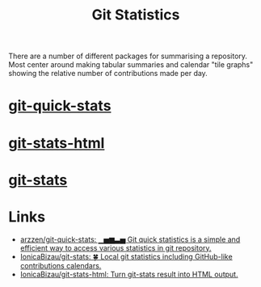 :PROPERTIES:
:ID:       cd2b297d-b2b4-4f7e-9396-71504c76c5c5
:mtime:    20250617104441
:ctime:    20250617104441
:END:
#+TITLE: Git Statistics
#+FILETAGS: :git:statistics:summary:

There are a number of different packages for summarising a repository. Most center around making tabular summaries and
calendar "tile graphs" showing the relative number of contributions made per day.

* [[https://github.com/git-quick-stats/git-quick-stats][git-quick-stats]]

* [[https://github.com/IonicaBizau/git-stats-html][git-stats-html]]

* [[https://github.com/IonicaBizau/git-stats][git-stats]]

* Links

+ [[https://github.com/arzzen/git-quick-stats][arzzen/git-quick-stats: ▁▅▆▃▅ Git quick statistics is a simple and efficient way to access various statistics in git
  repository.]]
+ [[https://github.com/IonicaBizau/git-stats][IonicaBizau/git-stats: 🍀 Local git statistics including GitHub-like contributions calendars.]]
+ [[https://github.com/IonicaBizau/git-stats-html][IonicaBizau/git-stats-html: Turn git-stats result into HTML output.]]
